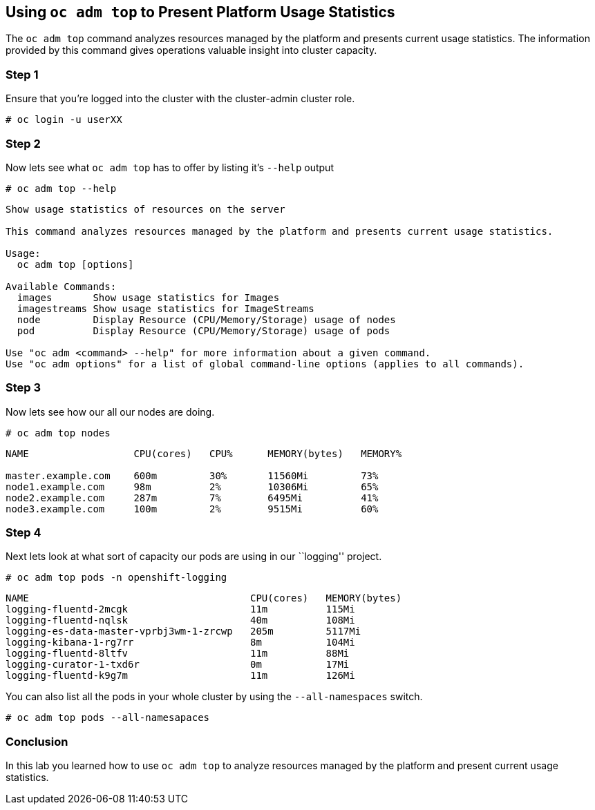 == Using `oc adm top` to Present Platform Usage Statistics

The `oc adm top` command analyzes resources managed by the platform and
presents current usage statistics. The information provided by this
command gives operations valuable insight into cluster capacity.

=== Step 1

Ensure that you’re logged into the cluster with the cluster-admin
cluster role.

`# oc login -u userXX`

=== Step 2

Now lets see what `oc adm top` has to offer by listing it’s `--help`
output

`# oc adm top --help`

....
Show usage statistics of resources on the server

This command analyzes resources managed by the platform and presents current usage statistics.

Usage:
  oc adm top [options]

Available Commands:
  images       Show usage statistics for Images
  imagestreams Show usage statistics for ImageStreams
  node         Display Resource (CPU/Memory/Storage) usage of nodes
  pod          Display Resource (CPU/Memory/Storage) usage of pods

Use "oc adm <command> --help" for more information about a given command.
Use "oc adm options" for a list of global command-line options (applies to all commands).
....

=== Step 3

Now lets see how our all our nodes are doing.

`# oc adm top nodes`

....
NAME                  CPU(cores)   CPU%      MEMORY(bytes)   MEMORY%

master.example.com    600m         30%       11560Mi         73%
node1.example.com     98m          2%        10306Mi         65%
node2.example.com     287m         7%        6495Mi          41%
node3.example.com     100m         2%        9515Mi          60%
....

=== Step 4

Next lets look at what sort of capacity our pods are using in our
``logging'' project.

`# oc adm top pods -n openshift-logging`

....
NAME                                      CPU(cores)   MEMORY(bytes)
logging-fluentd-2mcgk                     11m          115Mi
logging-fluentd-nqlsk                     40m          108Mi
logging-es-data-master-vprbj3wm-1-zrcwp   205m         5117Mi
logging-kibana-1-rg7rr                    8m           104Mi
logging-fluentd-8ltfv                     11m          88Mi
logging-curator-1-txd6r                   0m           17Mi
logging-fluentd-k9g7m                     11m          126Mi
....

You can also list all the pods in your whole cluster by using the
`--all-namespaces` switch.

`# oc adm top pods --all-namesapaces`

=== Conclusion

In this lab you learned how to use `oc adm top` to analyze resources
managed by the platform and present current usage statistics.
